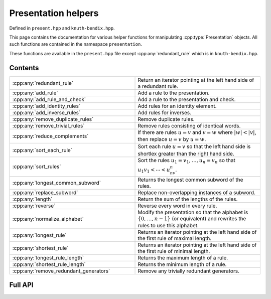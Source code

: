 .. Copyright (c) 2022, J. D. Mitchell

   Distributed under the terms of the GPL license version 3.

   The full license is in the file LICENSE, distributed with this software.

   This file only exists because Breathe always displays all members when
   documenting a namespace, and this is nicer for now.

.. cpp:namespace:: libsemigroups

Presentation helpers
--------------------

Defined in ``present.hpp`` and ``knuth-bendix.hpp``.

This page contains the documentation for various helper functions for
manipulating :cpp:type:`Presentation` objects. All such functions are contained in
the namespace ``presentation``.

These functions are available in the ``present.hpp`` file except
:cpp:any:`redundant_rule` which is in ``knuth-bendix.hpp``.

Contents
~~~~~~~~

.. cpp:namespace:: libsemigroups::presentation

.. list-table::
   :widths: 50 50
   :header-rows: 0

   * - :cpp:any:`redundant_rule`
     - Return an iterator pointing at the left hand side of a redundant rule.

   * - :cpp:any:`add_rule`
     - Add a rule to the presentation.

   * - :cpp:any:`add_rule_and_check`
     - Add a rule to the presentation and check.

   * - :cpp:any:`add_identity_rules`
     - Add rules for an identity element.

   * - :cpp:any:`add_inverse_rules`
     - Add rules for inverses.

   * - :cpp:any:`remove_duplicate_rules`
     - Remove duplicate rules.

   * - :cpp:any:`remove_trivial_rules`
     - Remove rules consisting of identical words.

   * - :cpp:any:`reduce_complements`
     - If there are rules :math:`u = v` and :math:`v = w` where :math:`|w| <
       |v|`, then replace :math:`u = v` by :math:`u = w`.

   * - :cpp:any:`sort_each_rule`
     - Sort each rule :math:`u = v` so that the left hand side is shortlex greater
       than the right hand side.

   * - :cpp:any:`sort_rules`
     - Sort the rules :math:`u_1 = v_1, \ldots, u_n = v_n` so that
       :math:`u_1v_1 < \cdots < u_nv_n`.

   * - :cpp:any:`longest_common_subword`
     - Returns the longest common subword of the rules.

   * - :cpp:any:`replace_subword`
     - Replace non-overlapping instances of a subword.

   * - :cpp:any:`length`
     - Return the sum of the lengths of the rules.

   * - :cpp:any:`reverse`
     - Reverse every word in every rule.

   * - :cpp:any:`normalize_alphabet`
     - Modify the presentation so that the alphabet is :math:`\{0, \ldots, n -
       1\}` (or equivalent) and rewrites the rules to use this alphabet.

   * - :cpp:any:`longest_rule`
     - Returns an iterator pointing at the left hand side of the first rule of
       maximal length.

   * - :cpp:any:`shortest_rule`
     - Returns an iterator pointing at the left hand side of the first rule of
       minimal length.

   * - :cpp:any:`longest_rule_length`
     - Returns the maximum length of a rule.

   * - :cpp:any:`shortest_rule_length`
     - Returns the minimum length of a rule.

   * - :cpp:any:`remove_redundant_generators`
     - Remove any trivially redundant generators.

.. cpp:namespace-pop::

Full API
~~~~~~~~

.. doxygennamespace:: libsemigroups::presentation
   :project: libsemigroups
